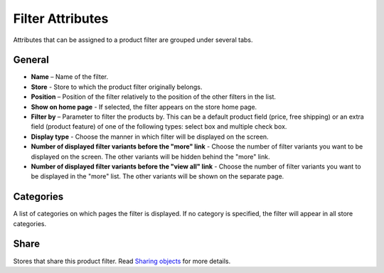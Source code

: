 *****************
Filter Attributes
*****************

Attributes that can be assigned to a product filter are grouped under several tabs.

General
*******

*	**Name** – Name of the filter.
*	**Store** - Store to which the product filter originally belongs.
*	**Position** – Position of the filter relatively to the position of the other filters in the list.
*	**Show on home page** - If selected, the filter appears on the store home page.
*	**Filter by** – Parameter to filter the products by. This can be a default product field (price, free shipping) or an extra field (product feature) of one of the following types: select box and multiple check box.
*	**Display type** - Choose the manner in which filter will be displayed on the screen.
*	**Number of displayed filter variants before the "more" link** - Choose the number of filter variants you want to be displayed on the screen. The other variants will be hidden behind the "more" link.
*	**Number of displayed filter variants before the "view all" link** - Choose the number of filter variants you want to be displayed in the "more" list. The other variants will be shown on the separate page.

Categories
**********

A list of categories on which pages the filter is displayed. If no category is specified, the filter will appear in all store categories.

Share
*****

Stores that share this product filter. Read `Sharing objects <http://docs.cs-cart.com/4.3.x/user_guide/stores/sharing.html>`_ for more details.